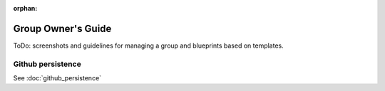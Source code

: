 :orphan:

Group Owner's Guide
*******************

ToDo: screenshots and guidelines for managing a group and blueprints based on
templates.


Github persistence
------------------

See :doc:`github_persistence`
